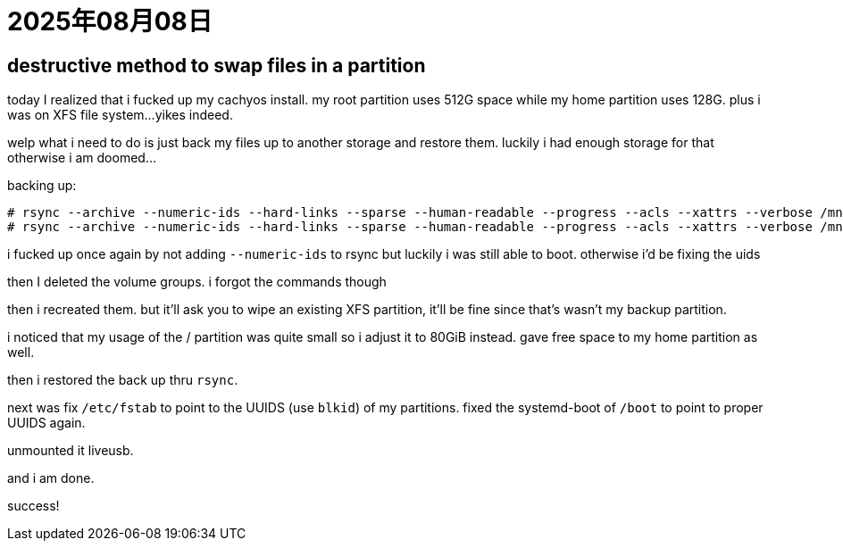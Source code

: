 = 2025年08月08日

== destructive method to swap files in a partition

today I realized that i fucked up my cachyos install.
my root partition uses 512G space while my home partition uses 128G.
plus i was on XFS file system...
yikes indeed.

welp what i need to do is just back my files up to another storage and restore them.
luckily i had enough storage for that otherwise i am doomed...

.backing up:
----
# rsync --archive --numeric-ids --hard-links --sparse --human-readable --progress --acls --xattrs --verbose /mnt/home/ /isekai/backup_home/ 2> /isekai/rsync_home_errors.log
# rsync --archive --numeric-ids --hard-links --sparse --human-readable --progress --acls --xattrs --verbose /mnt/ /isekai/backup_root/ 2> /isekai/rsync_root_errors.log
----

i fucked up once again by not adding ``--numeric-ids`` to rsync but luckily i was still able to boot.
otherwise i'd be fixing the uids

then I deleted the volume groups.
i forgot the commands though

then i recreated them.
but it'll ask you to wipe an existing XFS partition, it'll be fine since that's wasn't my backup partition.

i noticed that my usage of the / partition was quite small so i adjust it to 80GiB instead.
gave free space to my home partition as well.

then i restored the back up thru ``rsync``.

next was fix ``/etc/fstab`` to point to the UUIDS (use ``blkid``) of my partitions.
fixed the systemd-boot of ``/boot`` to point to proper UUIDS again.

unmounted it liveusb.

and i am done.

success!


